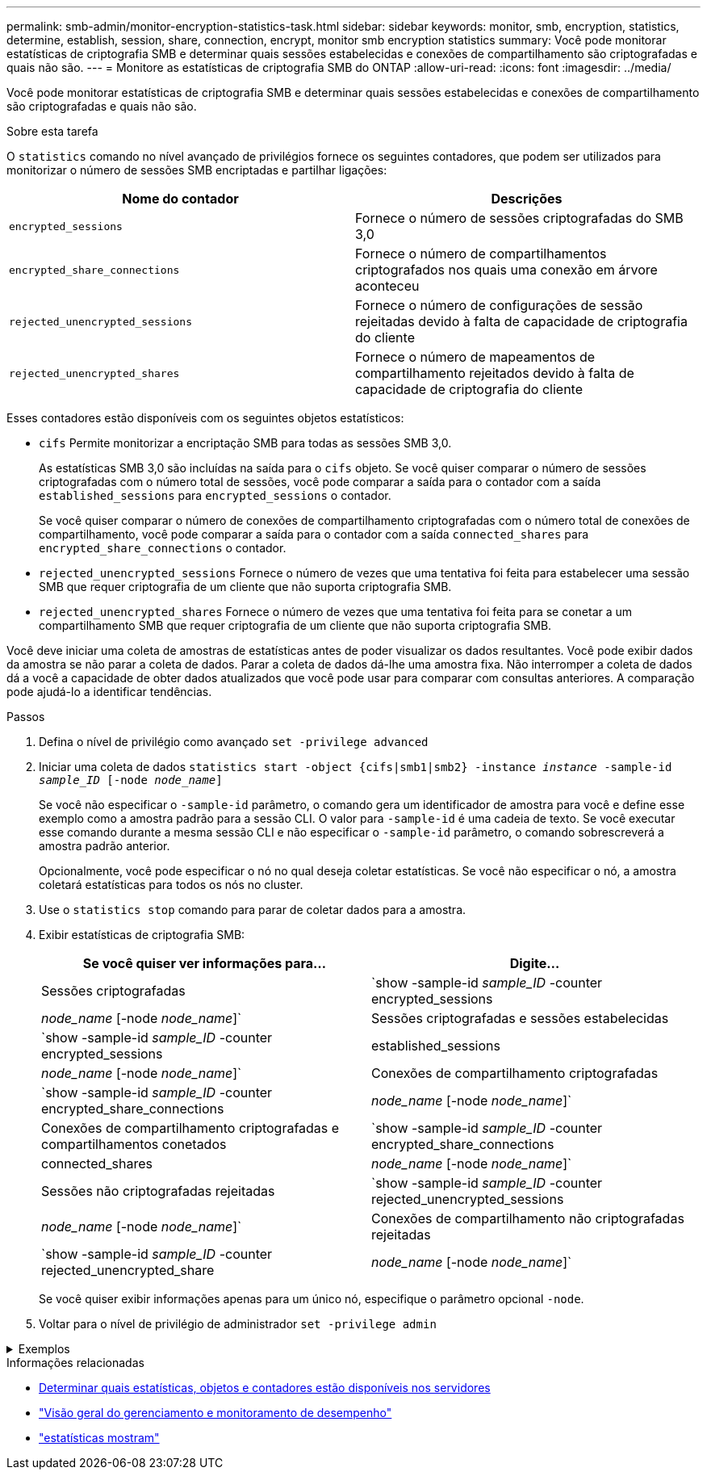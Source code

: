 ---
permalink: smb-admin/monitor-encryption-statistics-task.html 
sidebar: sidebar 
keywords: monitor, smb, encryption, statistics, determine, establish, session, share, connection, encrypt, monitor smb encryption statistics 
summary: Você pode monitorar estatísticas de criptografia SMB e determinar quais sessões estabelecidas e conexões de compartilhamento são criptografadas e quais não são. 
---
= Monitore as estatísticas de criptografia SMB do ONTAP
:allow-uri-read: 
:icons: font
:imagesdir: ../media/


[role="lead"]
Você pode monitorar estatísticas de criptografia SMB e determinar quais sessões estabelecidas e conexões de compartilhamento são criptografadas e quais não são.

.Sobre esta tarefa
O `statistics` comando no nível avançado de privilégios fornece os seguintes contadores, que podem ser utilizados para monitorizar o número de sessões SMB encriptadas e partilhar ligações:

|===
| Nome do contador | Descrições 


 a| 
`encrypted_sessions`
 a| 
Fornece o número de sessões criptografadas do SMB 3,0



 a| 
`encrypted_share_connections`
 a| 
Fornece o número de compartilhamentos criptografados nos quais uma conexão em árvore aconteceu



 a| 
`rejected_unencrypted_sessions`
 a| 
Fornece o número de configurações de sessão rejeitadas devido à falta de capacidade de criptografia do cliente



 a| 
`rejected_unencrypted_shares`
 a| 
Fornece o número de mapeamentos de compartilhamento rejeitados devido à falta de capacidade de criptografia do cliente

|===
Esses contadores estão disponíveis com os seguintes objetos estatísticos:

* `cifs` Permite monitorizar a encriptação SMB para todas as sessões SMB 3,0.
+
As estatísticas SMB 3,0 são incluídas na saída para o `cifs` objeto. Se você quiser comparar o número de sessões criptografadas com o número total de sessões, você pode comparar a saída para o contador com a saída `established_sessions` para `encrypted_sessions` o contador.

+
Se você quiser comparar o número de conexões de compartilhamento criptografadas com o número total de conexões de compartilhamento, você pode comparar a saída para o contador com a saída `connected_shares` para `encrypted_share_connections` o contador.

* `rejected_unencrypted_sessions` Fornece o número de vezes que uma tentativa foi feita para estabelecer uma sessão SMB que requer criptografia de um cliente que não suporta criptografia SMB.
* `rejected_unencrypted_shares` Fornece o número de vezes que uma tentativa foi feita para se conetar a um compartilhamento SMB que requer criptografia de um cliente que não suporta criptografia SMB.


Você deve iniciar uma coleta de amostras de estatísticas antes de poder visualizar os dados resultantes. Você pode exibir dados da amostra se não parar a coleta de dados. Parar a coleta de dados dá-lhe uma amostra fixa. Não interromper a coleta de dados dá a você a capacidade de obter dados atualizados que você pode usar para comparar com consultas anteriores. A comparação pode ajudá-lo a identificar tendências.

.Passos
. Defina o nível de privilégio como avançado
`set -privilege advanced`
. Iniciar uma coleta de dados
`statistics start -object {cifs|smb1|smb2} -instance _instance_ -sample-id _sample_ID_ [-node _node_name_]`
+
Se você não especificar o `-sample-id` parâmetro, o comando gera um identificador de amostra para você e define esse exemplo como a amostra padrão para a sessão CLI. O valor para `-sample-id` é uma cadeia de texto. Se você executar esse comando durante a mesma sessão CLI e não especificar o `-sample-id` parâmetro, o comando sobrescreverá a amostra padrão anterior.

+
Opcionalmente, você pode especificar o nó no qual deseja coletar estatísticas. Se você não especificar o nó, a amostra coletará estatísticas para todos os nós no cluster.

. Use o `statistics stop` comando para parar de coletar dados para a amostra.
. Exibir estatísticas de criptografia SMB:
+
|===
| Se você quiser ver informações para... | Digite... 


 a| 
Sessões criptografadas
 a| 
`show -sample-id _sample_ID_ -counter encrypted_sessions|_node_name_ [-node _node_name_]`



 a| 
Sessões criptografadas e sessões estabelecidas
 a| 
`show -sample-id _sample_ID_ -counter encrypted_sessions|established_sessions|_node_name_ [-node _node_name_]`



 a| 
Conexões de compartilhamento criptografadas
 a| 
`show -sample-id _sample_ID_ -counter encrypted_share_connections|_node_name_ [-node _node_name_]`



 a| 
Conexões de compartilhamento criptografadas e compartilhamentos conetados
 a| 
`show -sample-id _sample_ID_ -counter encrypted_share_connections|connected_shares|_node_name_ [-node _node_name_]`



 a| 
Sessões não criptografadas rejeitadas
 a| 
`show -sample-id _sample_ID_ -counter rejected_unencrypted_sessions|_node_name_ [-node _node_name_]`



 a| 
Conexões de compartilhamento não criptografadas rejeitadas
 a| 
`show -sample-id _sample_ID_ -counter rejected_unencrypted_share|_node_name_ [-node _node_name_]`

|===
+
Se você quiser exibir informações apenas para um único nó, especifique o parâmetro opcional `-node`.

. Voltar para o nível de privilégio de administrador
`set -privilege admin`


.Exemplos
[%collapsible]
====
O exemplo a seguir mostra como você pode monitorar as estatísticas de criptografia SMB 3,0 na máquina virtual de armazenamento (SVM) VS1.

O seguinte comando move-se para o nível de privilégio avançado:

[listing]
----
cluster1::> set -privilege advanced

Warning: These advanced commands are potentially dangerous; use them only when directed to do so by support personnel.
Do you want to continue? {y|n}: y
----
O comando a seguir inicia a coleta de dados para uma nova amostra:

[listing]
----
cluster1::*> statistics start -object cifs -sample-id smbencryption_sample -vserver vs1
Statistics collection is being started for Sample-id: smbencryption_sample
----
O comando a seguir interrompe a coleta de dados para essa amostra:

[listing]
----
cluster1::*> statistics stop -sample-id smbencryption_sample
Statistics collection is being stopped for Sample-id: smbencryption_sample
----
O comando a seguir mostra sessões criptografadas SMB e sessões estabelecidas SMB pelo nó da amostra:

[listing]
----
cluster2::*> statistics show -object cifs -counter established_sessions|encrypted_sessions|node_name –node node_name

Object: cifs
Instance: [proto_ctx:003]
Start-time: 4/12/2016 11:17:45
End-time: 4/12/2016 11:21:45
Scope: vsim2

    Counter                               Value
    ----------------------------  ----------------------
    established_sessions                     1
    encrypted_sessions                       1

2 entries were displayed
----
O comando a seguir mostra o número de sessões SMB não criptografadas rejeitadas pelo nó da amostra:

[listing]
----
clus-2::*> statistics show -object cifs -counter rejected_unencrypted_sessions –node node_name

Object: cifs
Instance: [proto_ctx:003]
Start-time: 4/12/2016 11:17:45
End-time: 4/12/2016 11:21:51
Scope: vsim2

    Counter                                    Value
    ----------------------------    ----------------------
    rejected_unencrypted_sessions                1

1 entry was displayed.
----
O comando a seguir mostra o número de compartilhamentos SMB conetados e compartilhamentos SMB criptografados pelo nó da amostra:

[listing]
----
clus-2::*> statistics show -object cifs -counter connected_shares|encrypted_share_connections|node_name –node node_name

Object: cifs
Instance: [proto_ctx:003]
Start-time: 4/12/2016 10:41:38
End-time: 4/12/2016 10:41:43
Scope: vsim2

    Counter                                     Value
    ----------------------------    ----------------------
    connected_shares                              2
    encrypted_share_connections                   1

2 entries were displayed.
----
O comando a seguir mostra o número de conexões de compartilhamento SMB não criptografadas rejeitadas pelo nó da amostra:

[listing]
----
clus-2::*> statistics show -object cifs -counter rejected_unencrypted_shares –node node_name

Object: cifs
Instance: [proto_ctx:003]
Start-time: 4/12/2016 10:41:38
End-time: 4/12/2016 10:42:06
Scope: vsim2

    Counter                                     Value
    --------------------------------    ----------------------
    rejected_unencrypted_shares                   1

1 entry was displayed.
----
====
.Informações relacionadas
* xref:determine-statistics-objects-counters-available-task.adoc[Determinar quais estatísticas, objetos e contadores estão disponíveis nos servidores]
* link:../performance-admin/index.html["Visão geral do gerenciamento e monitoramento de desempenho"]
* link:https://docs.netapp.com/us-en/ontap-cli/statistics-show.html["estatísticas mostram"^]

